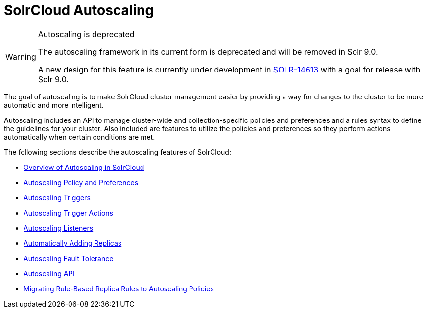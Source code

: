 = SolrCloud Autoscaling
:page-children: solrcloud-autoscaling-overview, solrcloud-autoscaling-policy-preferences, solrcloud-autoscaling-triggers, solrcloud-autoscaling-trigger-actions, solrcloud-autoscaling-listeners, solrcloud-autoscaling-auto-add-replicas, solrcloud-autoscaling-fault-tolerance, solrcloud-autoscaling-api, migrate-to-policy-rule
// Licensed to the Apache Software Foundation (ASF) under one
// or more contributor license agreements.  See the NOTICE file
// distributed with this work for additional information
// regarding copyright ownership.  The ASF licenses this file
// to you under the Apache License, Version 2.0 (the
// "License"); you may not use this file except in compliance
// with the License.  You may obtain a copy of the License at
//
//   http://www.apache.org/licenses/LICENSE-2.0
//
// Unless required by applicable law or agreed to in writing,
// software distributed under the License is distributed on an
// "AS IS" BASIS, WITHOUT WARRANTIES OR CONDITIONS OF ANY
// KIND, either express or implied.  See the License for the
// specific language governing permissions and limitations
// under the License.

[WARNING]
.Autoscaling is deprecated
====
The autoscaling framework in its current form is deprecated and will be removed in Solr 9.0.

A new design for this feature is currently under development in https://issues.apache.org/jira/browse/SOLR-14613[SOLR-14613] with a goal for release with Solr 9.0.
====

[.lead]
The goal of autoscaling is to make SolrCloud cluster management easier by providing a way for changes to the cluster to be more automatic and more intelligent.

Autoscaling includes an API to manage cluster-wide and collection-specific policies and preferences and a rules syntax to define the guidelines for your cluster. Also included are features to utilize the policies and preferences so they perform actions automatically when certain conditions are met.

The following sections describe the autoscaling features of SolrCloud:

* <<solrcloud-autoscaling-overview.adoc#,Overview of Autoscaling in SolrCloud>>
* <<solrcloud-autoscaling-policy-preferences.adoc#,Autoscaling Policy and Preferences>>
* <<solrcloud-autoscaling-triggers.adoc#,Autoscaling Triggers>>
* <<solrcloud-autoscaling-trigger-actions.adoc#,Autoscaling Trigger Actions>>
* <<solrcloud-autoscaling-listeners.adoc#,Autoscaling Listeners>>
* <<solrcloud-autoscaling-auto-add-replicas.adoc#,Automatically Adding Replicas>>
* <<solrcloud-autoscaling-fault-tolerance.adoc#,Autoscaling Fault Tolerance>>
* <<solrcloud-autoscaling-api.adoc#,Autoscaling API>>
* <<migrate-to-policy-rule.adoc#, Migrating Rule-Based Replica Rules to Autoscaling Policies>>
